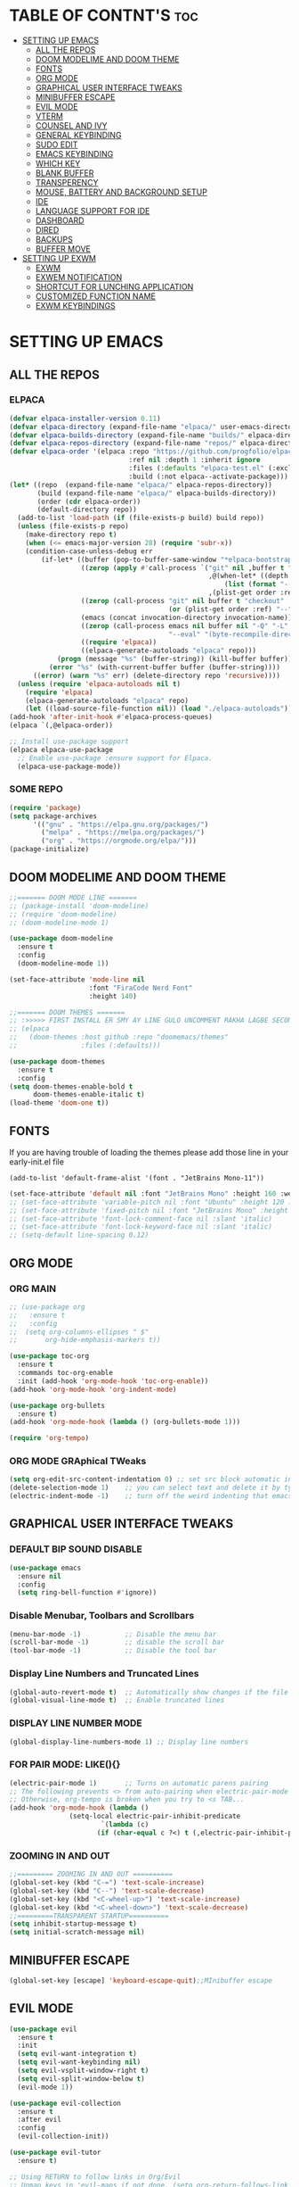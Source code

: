 #+AUTHOR: NOTHING

* TABLE OF CONTNT'S :toc:
- [[#setting-up-emacs][SETTING UP EMACS]]
  - [[#all-the-repos][ALL THE REPOS]]
  - [[#doom-modelime-and-doom-theme][DOOM MODELIME AND DOOM THEME]]
  - [[#fonts][FONTS]]
  - [[#org-mode][ORG MODE]]
  - [[#graphical-user-interface-tweaks][GRAPHICAL USER INTERFACE TWEAKS]]
  - [[#minibuffer-escape][MINIBUFFER ESCAPE]]
  - [[#evil-mode][EVIL MODE]]
  - [[#vterm][VTERM]]
  - [[#counsel-and-ivy][COUNSEL AND IVY]]
  - [[#general-keybinding][GENERAL KEYBINDING]]
  - [[#sudo-edit][SUDO EDIT]]
  - [[#emacs-keybinding][EMACS KEYBINDING]]
  - [[#which-key][WHICH KEY]]
  - [[#blank-buffer][BLANK BUFFER]]
  - [[#transperency][TRANSPERENCY]]
  - [[#mouse-battery-and-background-setup][MOUSE, BATTERY AND BACKGROUND SETUP]]
  - [[#ide][IDE]]
  - [[#language-support-for-ide][LANGUAGE SUPPORT FOR IDE]]
  - [[#dashboard][DASHBOARD]]
  - [[#dired][DIRED]]
  - [[#backups][BACKUPS]]
  - [[#buffer-move][BUFFER MOVE]]
- [[#setting-up-exwm][SETTING UP EXWM]]
  - [[#exwm][EXWM]]
  - [[#exwem-notification][EXWEM NOTIFICATION]]
  - [[#shortcut-for-lunching-application][SHORTCUT FOR LUNCHING APPLICATION]]
  - [[#customized-function-name][CUSTOMIZED FUNCTION NAME]]
  - [[#exwm-keybindings][EXWM KEYBINDINGS]]

* SETTING UP EMACS 



** ALL THE REPOS

*** ELPACA
#+begin_src emacs-lisp
(defvar elpaca-installer-version 0.11)
(defvar elpaca-directory (expand-file-name "elpaca/" user-emacs-directory))
(defvar elpaca-builds-directory (expand-file-name "builds/" elpaca-directory))
(defvar elpaca-repos-directory (expand-file-name "repos/" elpaca-directory))
(defvar elpaca-order '(elpaca :repo "https://github.com/progfolio/elpaca.git"
                              :ref nil :depth 1 :inherit ignore
                              :files (:defaults "elpaca-test.el" (:exclude "extensions"))
                              :build (:not elpaca--activate-package)))
(let* ((repo  (expand-file-name "elpaca/" elpaca-repos-directory))
       (build (expand-file-name "elpaca/" elpaca-builds-directory))
       (order (cdr elpaca-order))
       (default-directory repo))
  (add-to-list 'load-path (if (file-exists-p build) build repo))
  (unless (file-exists-p repo)
    (make-directory repo t)
    (when (<= emacs-major-version 28) (require 'subr-x))
    (condition-case-unless-debug err
        (if-let* ((buffer (pop-to-buffer-same-window "*elpaca-bootstrap*"))
                  ((zerop (apply #'call-process `("git" nil ,buffer t "clone"
                                                  ,@(when-let* ((depth (plist-get order :depth)))
                                                      (list (format "--depth=%d" depth) "--no-single-branch"))
                                                  ,(plist-get order :repo) ,repo))))
                  ((zerop (call-process "git" nil buffer t "checkout"
                                        (or (plist-get order :ref) "--"))))
                  (emacs (concat invocation-directory invocation-name))
                  ((zerop (call-process emacs nil buffer nil "-Q" "-L" "." "--batch"
                                        "--eval" "(byte-recompile-directory \".\" 0 'force)")))
                  ((require 'elpaca))
                  ((elpaca-generate-autoloads "elpaca" repo)))
            (progn (message "%s" (buffer-string)) (kill-buffer buffer))
          (error "%s" (with-current-buffer buffer (buffer-string))))
      ((error) (warn "%s" err) (delete-directory repo 'recursive))))
  (unless (require 'elpaca-autoloads nil t)
    (require 'elpaca)
    (elpaca-generate-autoloads "elpaca" repo)
    (let ((load-source-file-function nil)) (load "./elpaca-autoloads"))))
(add-hook 'after-init-hook #'elpaca-process-queues)
(elpaca `(,@elpaca-order))

;; Install use-package support
(elpaca elpaca-use-package
  ;; Enable use-package :ensure support for Elpaca.
  (elpaca-use-package-mode))

#+end_src

*** SOME REPO
#+begin_src emacs-lisp
(require 'package)
(setq package-archives
      '(("gnu" . "https://elpa.gnu.org/packages/")
        ("melpa" . "https://melpa.org/packages/")
        ("org" . "https://orgmode.org/elpa/")))
(package-initialize)
#+end_src

** DOOM MODELIME AND DOOM THEME
#+begin_src emacs-lisp
;;======= DOOM MODE LINE =======
;; (package-install 'doom-modeline)
;; (require 'doom-modeline)
;; (doom-modeline-mode 1)

(use-package doom-modeline
  :ensure t
  :config
  (doom-modeline-mode 1))

(set-face-attribute 'mode-line nil
                    :font "FiraCode Nerd Font"
                    :height 140)

;;======= DOOM THEMES ======= 
;; :>>>>> FIRST INSTALL ER SMY AY LINE GULO UNCOMMENT RAKHA LAGBE SECOND BOOT ER SMY ABR COMMENT KORE DITE HOBE <<<<<:
;; (elpaca
;;   (doom-themes :host github :repo "doomemacs/themes"
;;                :files (:defaults)))

(use-package doom-themes
  :ensure t
  :config
(setq doom-themes-enable-bold t
      doom-themes-enable-italic t)
(load-theme 'doom-one t))
#+end_src



** FONTS 
If you are having trouble of loading the themes please add those line in your early-init.el file
#+begin_example
(add-to-list 'default-frame-alist '(font . "JetBrains Mono-11"))
#+end_example

#+begin_src emacs-lisp
(set-face-attribute 'default nil :font "JetBrains Mono" :height 160 :weight 'medium)
;; (set-face-attribute 'variable-pitch nil :font "Ubuntu" :height 120 :weight 'medium)
;; (set-face-attribute 'fixed-pitch nil :font "JetBrains Mono" :height 120 :weight 'medium)
;; (set-face-attribute 'font-lock-comment-face nil :slant 'italic)
;; (set-face-attribute 'font-lock-keyword-face nil :slant 'italic)
;; (setq-default line-spacing 0.12)
#+end_src

** ORG MODE
*** ORG MAIN
#+begin_src emacs-lisp
;; (use-package org 
;;   :ensure t
;;   :config
;;  (setq org-columns-ellipses " $"
;;       org-hide-emphasis-markers t))

(use-package toc-org
  :ensure t
  :commands toc-org-enable
  :init (add-hook 'org-mode-hook 'toc-org-enable))
(add-hook 'org-mode-hook 'org-indent-mode)

(use-package org-bullets
  :ensure t)
(add-hook 'org-mode-hook (lambda () (org-bullets-mode 1)))

(require 'org-tempo)
#+end_src

*** ORG MODE GRAphical TWeaks
#+begin_src emacs-lisp
(setq org-edit-src-content-indentation 0) ;; set src block automatic indent to 0 instead of 2.
(delete-selection-mode 1)    ;; you can select text and delete it by typing.
(electric-indent-mode -1)    ;; turn off the weird indenting that emacs does by default.
#+end_src

** GRAPHICAL USER INTERFACE TWEAKS
*** DEFAULT BIP SOUND DISABLE
#+begin_src emacs-lisp
(use-package emacs
  :ensure nil
  :config
  (setq ring-bell-function #'ignore))
#+end_src

*** Disable Menubar, Toolbars and Scrollbars
#+begin_src emacs-lisp
(menu-bar-mode -1)           ;; Disable the menu bar 
(scroll-bar-mode -1)         ;; disable the scroll bar
(tool-bar-mode -1)           ;; Disable the tool bar
#+end_src

*** Display Line Numbers and Truncated Lines
#+begin_src emacs-lisp
(global-auto-revert-mode t)  ;; Automatically show changes if the file has changed
(global-visual-line-mode t)  ;; Enable truncated lines
#+end_src

*** DISPLAY LINE NUMBER MODE
#+begin_src emacs-lisp
(global-display-line-numbers-mode 1) ;; Display line numbers
#+end_src

*** FOR PAIR MODE: LIKE(){}
#+begin_src emacs-lisp
(electric-pair-mode 1)       ;; Turns on automatic parens pairing
;; The following prevents <> from auto-pairing when electric-pair-mode is on.
;; Otherwise, org-tempo is broken when you try to <s TAB...
(add-hook 'org-mode-hook (lambda ()
			   (setq-local electric-pair-inhibit-predicate
                       `(lambda (c)
                      (if (char-equal c ?<) t (,electric-pair-inhibit-predicate c))))))
#+end_src

*** ZOOMING IN AND OUT
#+begin_src emacs-lisp
;;========= ZOOMING IN AND OUT ==========
(global-set-key (kbd "C-=") 'text-scale-increase)
(global-set-key (kbd "C--") 'text-scale-decrease)
(global-set-key (kbd "<C-wheel-up>") 'text-scale-increase)
(global-set-key (kbd "<C-wheel-down>") 'text-scale-decrease)
;;=========TRANSPARENT STARTUP==========
(setq inhibit-startup-message t)
(setq initial-scratch-message nil)
#+end_src

** MINIBUFFER ESCAPE
#+begin_src emacs-lisp
(global-set-key [escape] 'keyboard-escape-quit);;MInibuffer escape
#+end_src

** EVIL MODE 
#+begin_src emacs-lisp
(use-package evil
  :ensure t
  :init
  (setq evil-want-integration t)
  (setq evil-want-keybinding nil)
  (setq evil-vsplit-window-right t)
  (setq evil-split-window-below t)
  (evil-mode 1))

(use-package evil-collection
  :ensure t
  :after evil
  :config
  (evil-collection-init))

(use-package evil-tutor
  :ensure t)

;; Using RETURN to follow links in Org/Evil 
;; Unmap keys in 'evil-maps if not done, (setq org-return-follows-link t) will not work
(with-eval-after-load 'evil-maps
  (define-key evil-motion-state-map (kbd "SPC") nil)
  (define-key evil-motion-state-map (kbd "RET") nil)
  (define-key evil-motion-state-map (kbd "TAB") nil))
;; Setting RETURN key in org-mode to follow links
(setq org-return-follows-link  t)
#+end_src

** VTERM
#+begin_src emacs-lisp
(use-package vterm
  :ensure t)
#+end_src

** COUNSEL AND IVY
#+begin_src emacs-lisp
(use-package counsel
  :ensure t
  :after ivy
  :config (counsel-mode))

(use-package ivy
  :ensure t
  :bind
  ;; ivy-resume resumes the last Ivy-based completion.
  (("C-c C-r" . ivy-resume)
   ("C-x B" . ivy-switch-buffer-other-window))
  :custom
  (setq ivy-use-virtual-buffers t)
  (setq ivy-count-format "(%d/%d) ")
  (setq enable-recursive-minibuffers t)
  :config
  (ivy-mode))

(use-package all-the-icons-ivy-rich
  :ensure t
  :init (all-the-icons-ivy-rich-mode 1))

(use-package ivy-rich
  :ensure t
  :after ivy
  :init (ivy-rich-mode 1) ;; this gets us descriptions in M-x.
  :custom
  (ivy-virtual-abbreviate 'full
   ivy-rich-switch-buffer-align-virtual-buffer t
   ivy-rich-path-style 'abbrev)
  :config
  (ivy-set-display-transformer 'ivy-switch-buffer
                               'ivy-rich-switch-buffer-transformer))
#+end_src


** GENERAL KEYBINDING
#+begin_src emacs-lisp
(use-package general
  :ensure t
  :config
 
  ;; Define 'SPC' as the global leader key
  (general-create-definer dt/leader-keys
    :states '(normal insert visual emacs)
    :keymaps 'override
    :prefix "SPC"  ;; Leader key
    :global-prefix "M-SPC")  ;; Access leader in insert mode
  
  ;; Define the keybindings
  (dt/leader-keys
    "SPC" '(counsel-M-x :wk "Counsel M-x")
    "." '(find-file :wk "Find file")
    "=" '(perspective-map :wk "Perspective")
    "TAB TAB" '(comment-line :wk "Comment lines")
    "u" '(universal-argument :wk "Universal argument"))
  
  (dt/leader-keys
    "b" '(:ignore t :wk "Bookmarks/Buffers")
    "b b" '(switch-to-buffer :wk "Switch to buffer")
    ;;"b B" '(exwm-workspace-switch-to-buffer :wk "Exwm buffer switch")
    "b c" '(clone-indirect-buffer :wk "Create indirect buffer copy in a split")
    "b C" '(clone-indirect-buffer-other-window :wk "Clone indirect buffer in new window")
    "b d" '(bookmark-delete :wk "Delete bookmark")
    "b i" '(ibuffer :wk "Ibuffer")
    "b k" '(kill-current-buffer :wk "Kill current buffer")
    "b K" '(kill-some-buffers :wk "Kill multiple buffers")
    "b l" '(list-bookmarks :wk "List bookmarks")
    "b m" '(bookmark-set :wk "Set bookmark")
    "b n" '(next-buffer :wk "Next buffer")
    "b p" '(previous-buffer :wk "Previous buffer")
    "b r" '(revert-buffer :wk "Reload buffer")
    "b R" '(rename-buffer :wk "Rename buffer")
    "b s" '(basic-save-buffer :wk "Save buffer")
    "b S" '(save-some-buffers :wk "Save multiple buffers")
    "b w" '(bookmark-save :wk "Save current bookmarks to bookmark file"))
  
  (dt/leader-keys
    "d" '(:ignore t :wk "Dired")
    "d d" '(dired :wk "Open dired")
    "d j" '(dired-jump :wk "Dired jump to current")
    "d n" '(neotree-dir :wk "Open directory in neotree")
    "d p" '(peep-dired :wk "Peep-dired"))
  
  (dt/leader-keys
    "e" '(:ignore t :wk "Eshell/Evaluate")    
    "e b" '(eval-buffer :wk "Evaluate elisp in buffer")
    "e d" '(eval-defun :wk "Evaluate defun containing or after point")
    "e e" '(eval-expression :wk "Evaluate and elisp expression")
    "e h" '(counsel-esh-history :which-key "Eshell history")
    "e l" '(eval-last-sexp :wk "Evaluate elisp expression before point")
    "e r" '(eval-region :wk "Evaluate elisp in region")
    "e R" '(eww-reload :which-key "Reload current page in EWW")
    "e s" '(eshell :which-key "Eshell")
    "e w" '(eww :which-key "EWW emacs web wowser"))
  
  (dt/leader-keys
    "f" '(:ignore t :wk "Files")    
    "f c" '((lambda () (interactive)
              (find-file "~/.config/emacs/config.org")) 
            :wk "Open emacs config.org")
    "f e" '((lambda () (interactive)
              (dired "~/.config/emacs/")) 
            :wk "Open user-emacs-directory in dired")
    "f d" '(find-grep-dired :wk "Search for string in files in DIR")
    "f g" '(counsel-grep-or-swiper :wk "Search for string current file")
    "f i" '((lambda () (interactive)
              (find-file "~/.config/emacs/init.el")) 
            :wk "Open emacs init.el")
    "f j" '(counsel-file-jump :wk "Jump to a file below current directory")
    "f l" '(counsel-locate :wk "Locate a file")
    "f r" '(counsel-recentf :wk "Find recent files")
    "f u" '(sudo-edit-find-file :wk "Sudo find file")
    "f U" '(sudo-edit :wk "Sudo edit file"))
  
  (dt/leader-keys
    "g" '(:ignore t :wk "Git")    
    "g /" '(magit-displatch :wk "Magit dispatch")
    "g ." '(magit-file-displatch :wk "Magit file dispatch")
    "g b" '(magit-branch-checkout :wk "Switch branch")
    "g c" '(:ignore t :wk "Create") 
    "g c b" '(magit-branch-and-checkout :wk "Create branch and checkout")
    "g c c" '(magit-commit-create :wk "Create commit")
    "g c f" '(magit-commit-fixup :wk "Create fixup commit")
    "g C" '(magit-clone :wk "Clone repo")
    "g f" '(:ignore t :wk "Find") 
    "g f c" '(magit-show-commit :wk "Show commit")
    "g f f" '(magit-find-file :wk "Magit find file")
    "g f g" '(magit-find-git-config-file :wk "Find gitconfig file")
    "g F" '(magit-fetch :wk "Git fetch")
    "g g" '(magit-status :wk "Magit status")
    "g i" '(magit-init :wk "Initialize git repo")
    "g l" '(magit-log-buffer-file :wk "Magit buffer log")
    "g r" '(vc-revert :wk "Git revert file")
    "g s" '(magit-stage-file :wk "Git stage file")
    "g t" '(git-timemachine :wk "Git time machine")
    "g u" '(magit-stage-file :wk "Git unstage file"))

  (dt/leader-keys
    "h" '(:ignore t :wk "Help")
    "h a" '(counsel-apropos :wk "Apropos")
    "h b" '(describe-bindings :wk "Describe bindings")
    "h c" '(describe-char :wk "Describe character under cursor")
    "h d" '(:ignore t :wk "Emacs documentation")
    "h d a" '(about-emacs :wk "About Emacs")
    "h d d" '(view-emacs-debugging :wk "View Emacs debugging")
    "h d f" '(view-emacs-FAQ :wk "View Emacs FAQ")
    "h d m" '(info-emacs-manual :wk "The Emacs manual")
    "h d n" '(view-emacs-news :wk "View Emacs news")
    "h d o" '(describe-distribution :wk "How to obtain Emacs")
    "h d p" '(view-emacs-problems :wk "View Emacs problems")
    "h d t" '(view-emacs-todo :wk "View Emacs todo")
    "h d w" '(describe-no-warranty :wk "Describe no warranty")
    "h e" '(view-echo-area-messages :wk "View echo area messages")
    "h f" '(describe-function :wk "Describe function")
    "h F" '(describe-face :wk "Describe face")
    "h g" '(describe-gnu-project :wk "Describe GNU Project")
    "h i" '(info :wk "Info")
    "h I" '(describe-input-method :wk "Describe input method")
    "h k" '(describe-key :wk "Describe key")
    "h l" '(view-lossage :wk "Display recent keystrokes and the commands run")
    "h L" '(describe-language-environment :wk "Describe language environment")
    "h m" '(describe-mode :wk "Describe mode")
    "h r" '(:ignore t :wk "Reload")
    "h r r" '((lambda () (interactive)
		(load-file "~/.config/emacs/init.el")
		(ignore (elpaca-process-queues)))
              :wk "Reload emacs config")
    "h t" '(load-theme :wk "Load theme")
    "h v" '(describe-variable :wk "Describe variable")
    "h w" '(where-is :wk "Prints keybinding for command if set")
    "h x" '(describe-command :wk "Display full documentation for command"))

  (dt/leader-keys
    "m" '(:ignore t :wk "Org")
    "m a" '(org-agenda :wk "Org agenda")
    "m e" '(org-export-dispatch :wk "Org export dispatch")
    "m i" '(org-toggle-item :wk "Org toggle item")
    "m t" '(org-todo :wk "Org todo")
    "m B" '(org-babel-tangle :wk "Org babel tangle")
    "m T" '(org-todo-list :wk "Org todo list"))

  (dt/leader-keys
    "m b" '(:ignore t :wk "Tables")
    "m b -" '(org-table-insert-hline :wk "Insert hline in table"))

  (dt/leader-keys
    "m d" '(:ignore t :wk "Date/deadline")
    "m d t" '(org-time-stamp :wk "Org time stamp"))

  (dt/leader-keys
    "o" '(:ignore t :wk "Open")
    "o d" '(dashboard-open :wk "Dashboard")
    "o e" '(elfeed :wk "Elfeed RSS")
    "o f" '(make-frame :wk "Open buffer in new frame")
    "o F" '(select-frame-by-name :wk "Select frame by name"))

  ;; projectile-command-map already has a ton of bindings 
  ;; set for us, so no need to specify each individually.
  (dt/leader-keys
    "p" '(projectile-command-map :wk "Projectile"))

  (dt/leader-keys
    "s" '(:ignore t :wk "Search")
    "s d" '(dictionary-search :wk "Search dictionary")
    "s m" '(man :wk "Man pages")
    "s t" '(tldr :wk "Lookup TLDR docs for a command")
    "s w" '(woman :wk "Similar to man but doesn't require man"))

  (dt/leader-keys
    "t" '(:ignore t :wk "Toggle")
    "t e" '(eshell-toggle :wk "Toggle eshell")
    "t f" '(flycheck-mode :wk "Toggle flycheck")
    "t l" '(display-line-numbers-mode :wk "Toggle line numbers")
    "t n" '(neotree-toggle :wk "Toggle neotree file viewer")
    "t o" '(org-mode :wk "Toggle org mode")
    "t r" '(rainbow-mode :wk "Toggle rainbow mode")
    "t t" '(visual-line-mode :wk "Toggle truncated lines")
    "t d" '(counsel-linux-app :wk "Open application")
    "t v" '(vterm-toggle :wk "Toggle vterm"))

  (dt/leader-keys
    "w" '(:ignore t :wk "Windows")
    ;; Window splits
    "w c" '(evil-window-delete :wk "Close window")
    "w n" '(evil-window-new :wk "New window")
    "w s" '(evil-window-split :wk "Horizontal split window")
    "w v" '(evil-window-vsplit :wk "Vertical split window")
    ;; Window motions
    "w h" '(evil-window-left :wk "Window left")
    "w j" '(evil-window-down :wk "Window down")
    "w k" '(evil-window-up :wk "Window up")
    "w l" '(evil-window-right :wk "Window right")
    "w w" '(evil-window-next :wk "Goto next window")
    ;; Move Windows
    "w H" '(buf-move-left :wk "Buffer move left")
    "w J" '(buf-move-down :wk "Buffer move down")
    "w K" '(buf-move-up :wk "Buffer move up")
    "w L" '(buf-move-right :wk "Buffer move right"))
  )
#+end_src

** SUDO EDIT
#+begin_src emacs-lisp
(use-package sudo-edit
  :ensure t
  :config
    (dt/leader-keys
      "fu" '(sudo-edit-find-file :wk "Sudo find file")
      "fU" '(sudo-edit :wk "Sudo edit file")))
#+end_src

** EMACS KEYBINDING
#+begin_src emacs-lisp
;; Bookmarks and Buffers keybindings
(define-key global-map (kbd "M-b") nil)  ;; Start defining a prefix for M-b
;;(define-key global-map (kbd "M-b b") 'switch-to-buffer)
(define-key global-map (kbd "M-b i") 'exwm-workspace-switch-to-buffer) ;; Uncomment if needed
(define-key global-map (kbd "M-b w") 'exwm-workspace-switch)
(define-key global-map (kbd "M-b c") 'clone-indirect-buffer)
(define-key global-map (kbd "M-b C") 'clone-indirect-buffer-other-window)
(define-key global-map (kbd "M-b d") 'bookmark-delete)
;;(define-key global-map (kbd "M-b i") 'ibuffer)
(define-key global-map (kbd "M-b k") 'kill-buffer-and-window)
(define-key global-map (kbd "M-b K") 'kill-some-buffers)
(define-key global-map (kbd "M-b l") 'list-bookmarks)
(define-key global-map (kbd "M-b m") 'bookmark-set)
(define-key global-map (kbd "M-b n") 'next-buffer)
(define-key global-map (kbd "M-b p") 'previous-buffer)
(define-key global-map (kbd "M-b r") 'revert-buffer)
(define-key global-map (kbd "M-b R") 'rename-buffer)
(define-key global-map (kbd "M-b s") 'basic-save-buffer)
(define-key global-map (kbd "M-b S") 'save-some-buffers)

;; Define M-w as a prefix key for WINDOWS
(define-key global-map (kbd "M-w") nil)  ;; Start defining a prefix for s-w
;; Window management keybindings
(define-key global-map (kbd "M-w c") 'evil-window-delete)
(define-key global-map (kbd "M-w n") 'evil-window-new)
(define-key global-map (kbd "M-w s") 'evil-window-split)
(define-key global-map (kbd "M-w v") 'evil-window-vsplit)

;; Window motions
(define-key global-map (kbd "M-w h") 'evil-window-left)
(define-key global-map (kbd "M-w j") 'evil-window-down)
(define-key global-map (kbd "M-w k") 'evil-window-up)
(define-key global-map (kbd "M-w l") 'evil-window-right)
(define-key global-map (kbd "M-w w") 'evil-window-next)
(define-key global-map (kbd "M-w m") 'save-buffers-kill-emacs)
;; Move windows
(define-key global-map (kbd "M-w H") 'buf-move-left)
(define-key global-map (kbd "M-w J") 'buf-move-down)
(define-key global-map (kbd "M-w K") 'buf-move-up)
(define-key global-map (kbd "M-w L") 'buf-move-right)

;; Define M-d as a prefix key in global-map
(define-key global-map (kbd "M-d") nil)

;; Dired keybindings under M-d
(define-key global-map (kbd "M-d D") 'dired) ;; Open Dired
(define-key global-map (kbd "M-d d") 'app-launcher-run-app) 
(define-key global-map (kbd "M-d j") 'dired-jump) ;; Jump to current directory in Dired
(define-key global-map (kbd "M-d n") 'neotree-dir) ;; Open directory in Neotree
(define-key global-map (kbd "M-d p") 'peep-dired) ;; Peep Dired preview
(define-key global-map (kbd "M-d x") 'kill-emacs) ;; Kill emacs


(define-key global-map (kbd "M-m") nil)

(define-key global-map (kbd "M-m m") #'Power-menu)
(define-key global-map (kbd "M-m l") #'Lock-screen)
(define-key global-map (kbd "M-m L") #'Update-lockscreen-bg)
(define-key global-map (kbd "M-m s") #'Update-sddm-wallpaper)

#+end_src

** WHICH KEY
#+begin_src emacs-lisp
(use-package which-key
:ensure t
:init
  (which-key-mode 1)
:config
(setq which-key-side-window-location 'bottom
        which-key-sort-order #'which-key-key-order-alpha
        which-key-sort-uppercase-first nil
        which-key-add-column-padding 1
        which-key-max-display-columns nil
        which-key-min-display-lines 6
        which-key-side-window-slot -10
        which-key-side-window-max-height 0.25
        which-key-idle-delay 0.8
        which-key-max-description-length 25
        which-key-allow-imprecise-window-fit nil
        which-key-separator " → " ))
#+end_src

** BLANK BUFFER
#+begin_src emacs-lisp
(defun my/blank-buffer ()
  "Create a new completely blank buffer with no UI elements."
  (interactive)
  (let ((buf (generate-new-buffer "*blank*")))
    (switch-to-buffer buf)
    (fundamental-mode)
    ;; Make it truly blank and distraction-free (buffer-local settings)
    (setq-local mode-line-format nil)
    (setq-local header-line-format nil)
    (setq-local cursor-type -1)
    (setq-local display-line-numbers-mode -1)
    (buffer-disable-undo)
    (read-only-mode -1)
    (blink-cursor-mode 0)
    ;; Hide fringes locally (by resizing to zero)
    (set-window-fringes (get-buffer-window buf) 0 0)
    ;; Clear message area (minibuffer)
    (message nil)))
(add-hook 'emacs-startup-hook #'my/blank-buffer)
#+end_src

** TRANSPERENCY
#+begin_src emacs-lisp
(start-process "picom" nil "picom")
(defun my/update-transparency-based-on-buffer ()
  "Set transparency to 0 if in *scratch*, else back to default."
  (if (string= (buffer-name) "*blank*")
      ;; scratch buffer: fully transparent
      (progn
        (set-frame-parameter (selected-frame) 'alpha-background 0)
        (set-frame-parameter (selected-frame) 'alpha '(0 . 0)))
    ;; all other buffers: normal transparency
    (progn
      (set-frame-parameter (selected-frame) 'alpha-background 90)
      (set-frame-parameter (selected-frame) 'alpha '(90 . 90)))))
;; Hook to check every time buffer changes
(add-hook 'buffer-list-update-hook #'my/update-transparency-based-on-buffer)
#+end_src
** MOUSE, BATTERY AND BACKGROUND SETUP

#+begin_src emacs-lisp
(setq mouse-autoselect-window t
      focus-follows-mouse t)
(display-battery-mode 1) ;;Show the battery
;; (setq display-time-day-and-date t)
(display-time-mode 1) ;; Show Time
(setq display-time-format "%H:%M") ;; Time Formate 
(start-process "nm-applet" nil "nm-applet") ;; Starting Wireless conncetion 
(start-process "nitrogen" nil "nitrogen" "--restore")
#+end_src

** IDE
#+begin_src emacs-lisp
;; ========== Company Mode ==========
(use-package company
  :ensure t
  :diminish
  :hook (prog-mode . company-mode)
  :bind (:map company-active-map
              ("<tab>" . company-complete-selection))
  :init (global-company-mode)
  :custom
  (company-minimum-prefix-length 2)
  (company-idle-delay 0.0)
  (company-show-numbers t)
  (company-tooltip-align-annotations t))

;; ========== Flycheck Mode ==========
(use-package flycheck
  :ensure t
  :defer t
  :diminish
  :init (global-flycheck-mode))

;; ========== LSP Mode ==========
(use-package lsp-mode
  :ensure t
  :commands lsp
  :hook ((python-mode . lsp)
         (c-mode . lsp)
         (c++-mode . lsp)
         (js-mode . lsp)
         (typescript-mode . lsp)
         (go-mode . lsp)
         (rust-mode . lsp))
  :custom
  (lsp-pyright-typechecking-mode "basic")
  (lsp-enable-symbol-highlighting t)
  (lsp-prefer-flymake nil))
#+end_src

** LANGUAGE SUPPORT FOR IDE
*** PYTHON
#+begin_src emacs-lisp
(use-package python-mode
  :hook (python-mode . lsp)
  :custom
  (python-shell-interpreter "python3"))

(use-package lsp-pyright
  :ensure t
  :after lsp-mode
  :hook (python-mode . (lambda ()
                         (require 'lsp-pyright)
                         (lsp))))
#+end_src

** DASHBOARD
#+begin_src emacs-lisp
(use-package dashboard
  :ensure t
  :init
  ;; (setq initial-buffer-choice 'dashboard-open)
  (setq dashboard-set-heading-icons t)
  (setq dashboard-set-file-icons t)
  (setq dashboard-banner-logo-title "NOTHING IS HERE")
  ;;(setq dashboard-startup-banner 'logo) ;; use standard emacs logo as banner
  (setq dashboard-startup-banner "/home/nothing/Pictures/555.png"))  ;; use custom image as banner
;;   (setq dashboard-center-content nil) ;; set to 't' for centered content
;;   (setq dashboard-items '((recents . 5)
;;                           (agenda . 5 )
;;                           (bookmarks . 3)
;;                           (projects . 3)
;;                           (registers . 3)))
;; :custom
;; (dashboard-modify-heading-icons '((recents . "file-text")
;;                                   (bookmarks . "book")))
;; :config
;; (dashboard-setup-startup-hook))
#+end_src

** DIRED
#+begin_src emacs-lisp
(use-package dired-open
  :ensure t
  :config
  (setq dired-open-extensions '(("gif" . "loupe")
                                ("jpg" . "loupe")
				("jpeg" . "loupe")
				("pdf" . "okular")
                                ("png" . "loupe")
                                ("mkv" . "vlc")
                                ("mp4" . "vlc"))))

(use-package peep-dired
  :ensure t
  :after dired
  :hook (evil-normalize-keymaps . peep-dired-hook)
  :config
    (evil-define-key 'normal dired-mode-map (kbd "h") 'dired-up-directory)
    (evil-define-key 'normal dired-mode-map (kbd "l") 'dired-open-file) ; use dired-find-file instead if not using dired-open package
    (evil-define-key 'normal peep-dired-mode-map (kbd "j") 'peep-dired-next-file)
    (evil-define-key 'normal peep-dired-mode-map (kbd "k") 'peep-dired-prev-file)
)

(setq dired-listing-switches "-lha")
;;(add-hook 'peep-dired-hook 'evil-normalize-keymaps)

;;(add-hook 'peep-dired-hook 'evil-normalize-keymaps)
#+end_src

** BACKUPS
#+begin_src emacs-lisp
(setq backup-directory-alist '((".*" . "~/.local/share/Trash/files")))
#+end_src


** BUFFER MOVE
#+begin_src emacs-lisp
(require 'windmove)

;;;###autoload
(defun buf-move-up ()
  "Swap the current buffer and the buffer above the split.
If there is no split, ie now window above the current one, an
error is signaled."
;;  "Switches between the current buffer, and the buffer above the
;;  split, if possible."
  (interactive)
  (let* ((other-win (windmove-find-other-window 'up))
	 (buf-this-buf (window-buffer (selected-window))))
    (if (null other-win)
        (error "No window above this one")
      ;; swap top with this one
      (set-window-buffer (selected-window) (window-buffer other-win))
      ;; move this one to top
      (set-window-buffer other-win buf-this-buf)
      (select-window other-win))))

;;;###autoload
(defun buf-move-down ()
"Swap the current buffer and the buffer under the split.
If there is no split, ie now window under the current one, an
error is signaled."
  (interactive)
  (let* ((other-win (windmove-find-other-window 'down))
	 (buf-this-buf (window-buffer (selected-window))))
    (if (or (null other-win) 
            (string-match "^ \\*Minibuf" (buffer-name (window-buffer other-win))))
        (error "No window under this one")
      ;; swap top with this one
      (set-window-buffer (selected-window) (window-buffer other-win))
      ;; move this one to top
      (set-window-buffer other-win buf-this-buf)
      (select-window other-win))))

;;;###autoload
(defun buf-move-left ()
"Swap the current buffer and the buffer on the left of the split.
If there is no split, ie now window on the left of the current
one, an error is signaled."
  (interactive)
  (let* ((other-win (windmove-find-other-window 'left))
	 (buf-this-buf (window-buffer (selected-window))))
    (if (null other-win)
        (error "No left split")
      ;; swap top with this one
      (set-window-buffer (selected-window) (window-buffer other-win))
      ;; move this one to top
      (set-window-buffer other-win buf-this-buf)
      (select-window other-win))))

;;;###autoload
(defun buf-move-right ()
"Swap the current buffer and the buffer on the right of the split.
If there is no split, ie now window on the right of the current
one, an error is signaled."
  (interactive)
  (let* ((other-win (windmove-find-other-window 'right))
	 (buf-this-buf (window-buffer (selected-window))))
    (if (null other-win)
        (error "No right split")
      ;; swap top with this one
      (set-window-buffer (selected-window) (window-buffer other-win))
      ;; move this one to top
      (set-window-buffer other-win buf-this-buf)
      (select-window other-win))))
#+end_src


* SETTING UP EXWM
** EXWM 
*** EXWM MAIN
#+begin_src emacs-lisp
(require 'exwm)
;; Set the initial workspace number.
(setq exwm-workspace-number 10)
;;/ Make class name the buffer name.
(add-hook 'exwm-update-class-hook
	  (lambda () (exwm-workspace-rename-buffer exwm-class-name)))
(add-hook 'exwm-init-hook
          (lambda ()
            (exwm-workspace-switch 1)))  ;; Auto switch to workspace 1
;; Global keybindings.
(setq exwm-input-global-keys
      `(([?\M-r] . exwm-reset) ;; s-r: Reset (to line-mode).
        ([?\M-n] . exwm-workspace-switch) ;; s-w: Switch workspace.
	([?\M-k] . kill-buffer-and-window)
        ([?\M-&] . (lambda (cmd) ;; s-&: Launch application.
                     (interactive (list (read-shell-command "$ ")))
                     (start-process-shell-command cmd nil cmd)))
        ;; s-N: Switch to certain workspace.
        ,@(mapcar (lambda (i)
                    `(,(kbd (format "M-%d" i)) .
                      (lambda ()
                        (interactive)
                        (exwm-workspace-switch-create ,i))))
                  (number-sequence 0 9))))
(define-key exwm-mode-map [?\C-q] 'exwm-input-send-next-key)
;; Enable EXWM
(exwm-enable)
()
(add-hook 'exwm-manage-finish-hook
          (lambda ()
            (when (and exwm-class-name
                       (string= exwm-class-name "Firefox"))
              (exwm-input-set-local-simulation-keys nil))))
(require 'exwm-systemtray)
(exwm-systemtray-mode 1)
(require 'exwm-randr)
(exwm-randr-mode 1)
#+end_src

*** EXWM DISPLAY
#+begin_src emacs-lisp
(setq X11_SCREEN_LIST '("eDP-1" "DP-3"))

;; xrandr --mode for each screen in X11_SCREEN_LIST
(setq X11_SCREEN_MODE_LIST '("1680x1050" "3840x1600"))

;; xrandr --rate for each screen in X11_SCREEN_LIST
(setq X11_SCREEN_RATE_LIST '("59.95" "59.99"))

;; How screens are arranged from left to right. Vertical order, and "--same-as" not yet implemented.
(setq X11_SCREEN_ORDER_LIST '("DP-3" "eDP-1"))

;; X11 screens (graphics outputs) that should always be explicitly turned off, if available.
(setq X11_SCREEN_DISABLED_LIST '("DP-2"))

;; Primary X11 screen, if available
(setq X11_SCREEN_PREFERRED "DP-3")
;; (setq X11_SCREEN_PREFERRED "eDP-1")

;; If X11_SCREEN_USE_ALL_AVAILABLE="yes" then use all available screens in X11_SCREEN_LIST:
;; - X11_SCREEN_PREFERRED is primary, if available
;; - If X11_SCREEN_PREFERRED is unavailable, primary is first available screen in X11_SCREEN_LIST.
;; Otherwise use only one:
;; - X11_SCREEN_PREFERRED if available
;; - If X11_SCREEN_PREFERRED is unavailable then use first available screen in X11_SCREEN_LIST.
(setq X11_SCREEN_USE_ALL_AVAILABLE t)
;; (setq X11_SCREEN_USE_ALL_AVAILABLE nil)

;; Argument value for "xrandr --dpi", i.e. Dots Per Inch. This is for the X11 DISPLAY, i.e. used for all screens.
(setq X11_DISPLAY_DPI 106)

;; List of pairs "workspace-number screen"
;; Used to construct exwm-randr-workspace-monitor-plist in emacs.
;; If a screen in this list is unavailable, the workspace will be mapped to the primary screen.
(setq EXWM_WORKSPACE_LIST '((1 . "eDP-1") (3 . "eDP-1")))
;; (setq EXWM_WORKSPACE_LIST '((1 . "DP-3") (3 . "DP-3")))
#+end_src

*** EXWM FONT SETTINGS 
#+begin_src emacs-lisp
(defun my/apply-font-settings (frame)
  (with-selected-frame frame
    (set-face-attribute 'default nil :font "JetBrains Mono" :height 160  :weight 'medium)
    ;; (set-face-attribute 'variable-pitch nil :font "Ubuntu" :height 100 :weight 'medium)
    ;; (set-face-attribute 'fixed-pitch nil :font "JetBrains Mono" :height 100 :weight 'medium)
    ;; (set-face-attribute 'font-lock-comment-face nil :slant 'italic)
    ;; (set-face-attribute 'font-lock-keyword-face nil :slant 'italic)
    ;; (setq-default line-spacing 0.12)
    ))
(add-hook 'after-make-frame-functions #'my/apply-font-settings)
#+end_src


*** EXWM EXTRA SETTING

#+begin_src emacs-lisp
(add-to-list 'default-frame-alist '(fullscreen . maximized))
(setq exwm-workspace-show-all-buffers t)
(setq exwm-workspace-warp-cursor t)
;; ;;TOUCHPAD SETTINGS
(start-process-shell-command "touchpad-fix" nil "~/.config/emacs/scripts/exwm-touchpad-fix.sh")
#+end_src

*** APP LUNCHER
#+begin_src emacs-lisp
(add-to-list 'load-path "~/.config/emacs/scripts/")
(require 'app-launcher)
#+end_src
*** EXWM POWER-MENU
#+begin_src emacs-lisp
(defun my/power-menu ()
  "Launch the graphical power menu."
  (interactive)
  (start-process-shell-command "wlogout" nil "wlogout"))


;; ====== KEYBINDING =====
(global-set-key (kbd "M-p") #'my/power-menu) ;; FOR EMACS
(define-key exwm-mode-map [?\M-p] #'my/power-menu) ;; FOR EXWM
#+end_src

*** EXWM SCREEN LOCK
#+begin_src emacs-lisp
(defun my/lock-screen ()
  "Lock the screen using i3lock."
  (interactive)
  (start-process "betterlockscreen" nil "betterlockscreen" "--lock"))


(defun my/update-lockscreen-background ()
  "Update betterlockscreen background using the external script and notify via dunst."
  (interactive)
  (let* ((proc-name "update-lockscreen-bg")
         (script-path "~/.config/emacs/scripts/betterlockscreen-wallpaper-update.sh")
         (proc (start-process-shell-command
                proc-name
                "*betterlockscreen-output*"
                (concat "bash " script-path))))
    ;; Notify when the update starts
    (start-process-shell-command "notify-start" nil
                                  "notify-send 'Betterlockscreen' '🔄 Updating lockscreen background...' -u low")

    ;; Notify when the update finishes
    (set-process-sentinel
     proc
     (lambda (_process event)
       (when (string= event "finished\n")
         (start-process-shell-command "notify-end" nil
                                      "notify-send 'Betterlockscreen' '✅ Background update complete!' -u normal"))))))


;; ====== KEYBINDING =====
(global-set-key (kbd "M-l") #'my/lock-screen) ;; FOR EMACS
(define-key exwm-mode-map [?\M-l] #'my/lock-screen) ;; FOR EXWM
#+end_src

** EXWEM NOTIFICATION

*** STARTING DUNST
#+begin_src emacs-lisp
(start-process "dunst" nil "dunst") ;; Starting Wireless conncetion 
#+end_src

*** VOLUME CONTROL
#+begin_src emacs-lisp
(defun volume-increase ()
  (interactive)
  (start-process-shell-command "volume up" nil
   "pactl set-sink-volume @DEFAULT_SINK@ +5% && notify-send 'Volume ↑' \"$(pactl get-sink-volume @DEFAULT_SINK@ | grep -oP '\\d+%' | head -1)\""))

(defun volume-decrease ()
  (interactive)
  (start-process-shell-command "volume down" nil
   "pactl set-sink-volume @DEFAULT_SINK@ -5% && notify-send 'Volume ↓' \"$(pactl get-sink-volume @DEFAULT_SINK@ | grep -oP '\\d+%' | head -1)\""))

(defun volume-mute-toggle ()
  (interactive)
  (start-process-shell-command "volume mute" nil
   "pactl set-sink-mute @DEFAULT_SINK@ toggle && notify-send 'Mute Toggled'"))

;; ====== KEYBINDING FOR EMACS =====
(global-set-key (kbd "<XF86AudioRaiseVolume>") 'volume-increase)
(global-set-key (kbd "<XF86AudioLowerVolume>") 'volume-decrease)
(global-set-key (kbd "<XF86AudioMute>") 'volume-mute-toggle)

;; ====== KEYBINDING FOR EXWM =====
(define-key exwm-mode-map(kbd "<XF86AudioRaiseVolume>") 'volume-increase)
(define-key exwm-mode-map(kbd "<XF86AudioLowerVolume>") 'volume-decrease)
(define-key exwm-mode-map(kbd "<XF86AudioMute>") 'volume-mute-toggle)
#+end_src

*** BRIGHTNESS CONTROL
#+begin_src emacs-lisp
(defun brightness-increase ()
  (interactive)
  (start-process-shell-command "brightness up" nil
   "brightnessctl set +3% && notify-send 'Brightness ↑' \"$(brightnessctl g | awk '{print int($1/10)*10 \"%\"}')\""))

(defun brightness-decrease ()
  (interactive)
  (start-process-shell-command "brightness down" nil
   "brightnessctl set 3%- && notify-send 'Brightness ↓' \"$(brightnessctl g | awk '{print int($1/10)*10 \"%\"}')\""))


;; ====== KEYBINDING FOR EMACS =====
(global-set-key (kbd "<XF86MonBrightnessUp>") 'brightness-increase)
(global-set-key (kbd "<XF86MonBrightnessDown>") 'brightness-decrease)


;; ====== KEYBINDING FOR EXWM =====
(define-key exwm-mode-map (kbd "<XF86MonBrightnessUp>") 'brightness-increase)
(define-key exwm-mode-map (kbd "<XF86MonBrightnessDown>") 'brightness-decrease)
#+end_src
*** SDDM BACKGROUND UPDATE
#+begin_src emacs-lisp
(defun my/update-sddm-wallpaper ()
  "Update SDDM wallpaper using external script in alacritty and notify via dunst."
  (interactive)
  (let* ((proc-name "update-sddm-wallpaper")
         (output-buffer "*sddm-wallpaper-output*")
         (script-path (expand-file-name "~/.config/emacs/scripts/update-sddm-wallpaper.sh"))
         (terminal-command
          (format "alacritty -e bash -c 'bash %s; read -n 1 -s -r -p \"[✓] Press any key to close...\"'" script-path))
         (proc (start-process-shell-command proc-name output-buffer terminal-command)))
    
    ;; Notify when update starts
    (start-process-shell-command "notify-sddm-start" nil
                                  "notify-send 'SDDM' '🖼️ Updating SDDM wallpaper...' -u low")

    ;; Notify when process finishes
    (set-process-sentinel
     proc
     (let ((buf output-buffer)) ;; 👈 pass buffer into lambda
       (lambda (_process event)
         (when (get-buffer buf)
           (kill-buffer buf))
         (if (string= event "finished\n")
             (start-process-shell-command "notify-sddm-end" nil
                                          "notify-send 'SDDM' '✅ SDDM wallpaper updated successfully!' -u normal")
           (start-process-shell-command "notify-sddm-fail" nil
                                        "notify-send 'SDDM' '❌ SDDM wallpaper update failed!' -u critical")))))))

#+end_src

** SHORTCUT FOR LUNCHING APPLICATION 
#+begin_src emacs-lisp
 (defun my/launch-firefox ()
  "launch firefox browser."
  (interactive)
  (start-process-shell-command "firefox" nil "firefox"))

 (defun my/launch-nitrogen ()
  "launch firefox browser."
  (interactive)
  (start-process-shell-command "nitrogen" nil "nitrogen"))

(defun my/launch-thunar ()
  "Launch Thunar file manager."
  (interactive)
  (start-process-shell-command "thunar" nil "thunar"))

;; Global Emacs keybindings (optional, if you want to use outside EXWM buffers too)
(global-set-key (kbd "M-B") #'my/launch-firefox)
(global-set-key (kbd "M-e") #'my/launch-thunar)
(global-set-key (kbd "M-N") #'my/launch-nitrogen)


;; EXWM-specific keybindings
(with-eval-after-load 'exwm
  (define-key exwm-mode-map (kbd "M-B") #'my/launch-firefox)
  (define-key exwm-mode-map (kbd "M-e") #'my/launch-thunar))
  (define-key exwm-mode-map (kbd "M-N") #'my/launch-nitrogen)
 
 
(defvar my/kitty-process-name "kitty")
(defun my/kill-kitty ()
  "Kill all kitty windows."
  (interactive)
  (dolist (buffer (buffer-list))
    (with-current-buffer buffer
      (when (and (eq major-mode 'exwm-mode)
                 (string-match "kitty" (or exwm-class-name "")))
        (kill-buffer buffer)))))

(defun my/toggle-kitty ()
  "Toggle kitty terminal: launch if not visible, close if focused."
  (interactive)
  (let ((kitty-buffer
         (seq-find (lambda (buf)
                     (with-current-buffer buf
                       (and (eq major-mode 'exwm-mode)
                            (string-match "kitty" (or exwm-class-name "")))))
                   (buffer-list))))
    (if (and kitty-buffer (eq (current-buffer) kitty-buffer))
        ;; We're in the kitty window, so kill it
        (my/kill-kitty)
      ;; Else, launch it
      (start-process-shell-command my/kitty-process-name nil "kitty"))))


;; (global-set-key (kbd "M-t") #'my/launch-terminal)
;; (define-key exwm-mode-map (kbd "M-t") #'my/launch-terminal)


(global-set-key (kbd "M-t") #'my/toggle-kitty)
(define-key exwm-mode-map (kbd "M-t") #'my/toggle-kitty)

#+end_src

** CUSTOMIZED FUNCTION NAME
#+begin_src emacs-lisp
;; Power Menu
(defalias 'Power-menu #'my/power-menu)

;; Lock Screen
(defalias 'Lock-screen #'my/lock-screen)

;; Update Lock Screen Background
(defalias 'Update-lockscreen-bg #'my/update-lockscreen-background)

;; Update SDDM Wallpaper
(defalias 'Update-sddm-wallpaper #'my/update-sddm-wallpaper)

#+end_src

** EXWM KEYBINDINGS
#+begin_src emacs-lisp
;; Unbind M-b from any previous behavior (like backward-word)
(define-key exwm-mode-map (kbd "M-b") nil)  ;; Start defining a prefix for M-b in EXWM

;; EXWM controls under M-b
(define-key exwm-mode-map (kbd "M-b r") 'exwm-reset) ;; Reset EXWM
(define-key exwm-mode-map (kbd "M-b w") 'exwm-workspace-switch) ;; Switch workspace
(define-key exwm-mode-map (kbd "M-b b") 'exwm-workspace-switch-to-buffer) ;; Switch EXWM buffer
(define-key exwm-mode-map (kbd "M-b d") 'exwm-workspace-delete) ;; Delete workspace
(define-key exwm-mode-map (kbd "M-b h") 'windmove-left)  ;; Move focus left
(define-key exwm-mode-map (kbd "M-b j") 'windmove-down)  ;; Move focus down
(define-key exwm-mode-map (kbd "M-b k") 'kill-buffer-and-window)  ;; Kill buffer + window
(define-key exwm-mode-map (kbd "M-b l") 'windmove-right)  ;; Move focus right
(define-key exwm-mode-map (kbd "M-b f") 'exwm-floating-toggle-floating) ;; Toggle floating mode
(define-key exwm-mode-map (kbd "M-b m") 'exwm-layout-toggle-mode-line) ;; Toggle mode-line visibility
(define-key exwm-mode-map (kbd "M-b q") 'exwm-input-release-keyboard) ;; Release EXWM keyboard Release


;; input EXWM keyboard input
;; (define-key exwm-mode-map (kbd "M-t") nil) 
;; (define-key exwm-mode-map (kbd "M-t d") 'counsel-linux-app)

;; ;; Define M-w as a prefix key for EXWM
(define-key exwm-mode-map (kbd "M-w") nil)  ;; Start defining a prefix for M-w in EXWM

;; Window management keybindings
(define-key exwm-mode-map (kbd "M-w c") 'evil-window-delete)
(define-key exwm-mode-map (kbd "M-w n") 'evil-window-new)
(define-key exwm-mode-map (kbd "M-w s") 'evil-window-split)
(define-key exwm-mode-map (kbd "M-w v") 'evil-window-vsplit)
(define-key exwm-mode-map (kbd "M-w W") 'exwm-workspace-move-window)

;; Window motions
(define-key exwm-mode-map (kbd "M-w h") 'evil-window-left)
(define-key exwm-mode-map (kbd "M-w j") 'evil-window-down)
(define-key exwm-mode-map (kbd "M-w k") 'evil-window-up)
(define-key exwm-mode-map (kbd "M-w l") 'evil-window-right)
(define-key exwm-mode-map (kbd "M-w w") 'evil-window-next)

;; Move windows
(define-key exwm-mode-map (kbd "M-w H") 'buf-move-left)
(define-key exwm-mode-map (kbd "M-w J") 'buf-move-down)
(define-key exwm-mode-map (kbd "M-w K") 'buf-move-up)
(define-key exwm-mode-map (kbd "M-w L") 'buf-move-right)
(define-key exwm-mode-map (kbd "M-w m") 'save-buffers-kill-emacs)

;; Define M-d as a prefix key in EXWM mode
(define-key exwm-mode-map (kbd "M-d") nil)

;; Dired keybindings under M-d for exwm
(define-key exwm-mode-map (kbd "M-d D") 'dired) ;; Open dired
(define-key exwm-mode-map (kbd "M-d d") 'app-launcher-run-app)
(define-key exwm-mode-map (kbd "M-d j") 'dired-jump) ;; Jump to current directory in Dired
(define-key exwm-mode-map (kbd "M-d n") 'neotree-dir) ;; Open directory in Neotree
(define-key exwm-mode-map (kbd "M-d p") 'peep-dired) ;; Peep Dired preview

;; ===== personal keybinding for menus =====
(define-key exwm-mode-map (kbd "M-m") nil)

(define-key exwm-mode-map (kbd "M-m m") #'Power-menu)
(define-key exwm-mode-map (kbd "M-m l") #'Lock-screen)
(define-key exwm-mode-map (kbd "M-m b") #'Update-lockscreen-bg)
(define-key exwm-mode-map (kbd "M-m p") #'Update-sddm-wallpaper)

#+end_src
